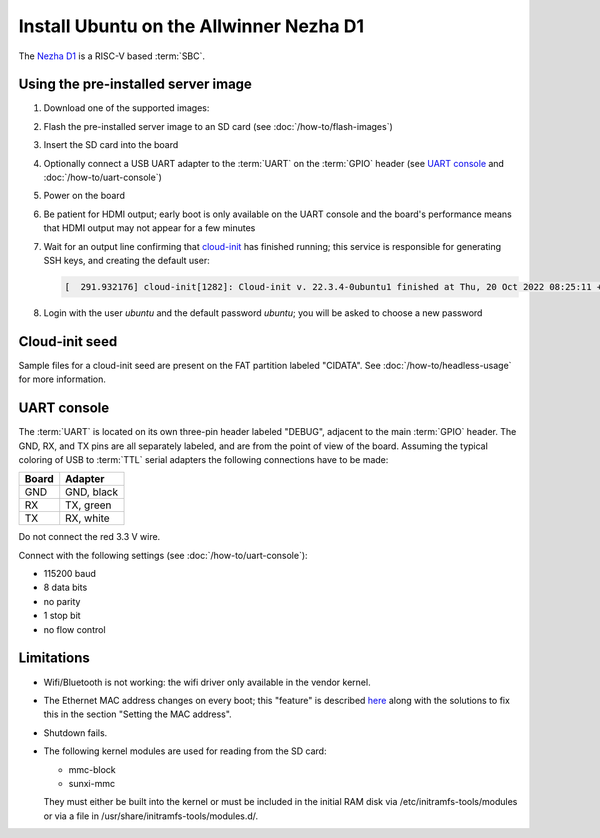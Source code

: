 ========================================
Install Ubuntu on the Allwinner Nezha D1
========================================

The `Nezha D1`_ is a RISC-V based :term:`SBC`.


Using the pre-installed server image
====================================

#. Download one of the supported images:

   .. ubuntu-images::
       :releases: jammy-
       :suffix: +nezha

#. Flash the pre-installed server image to an SD card (see
   :doc:`/how-to/flash-images`)

#. Insert the SD card into the board

#. Optionally connect a USB UART adapter to the :term:`UART` on the
   :term:`GPIO` header (see `UART console`_ and :doc:`/how-to/uart-console`)

#. Power on the board

#. Be patient for HDMI output; early boot is only available on the UART console
   and the board's performance means that HDMI output may not appear for a few
   minutes

#. Wait for an output line confirming that `cloud-init`_ has finished running;
   this service is responsible for generating SSH keys, and creating the
   default user:

   .. code-block:: text

        [  291.932176] cloud-init[1282]: Cloud-init v. 22.3.4-0ubuntu1 finished at Thu, 20 Oct 2022 08:25:11 +0000. Datasource DataSourceNoCloud [seed=/var/lib/cloud/seed/nocloud-net][dsmode=net].  Up 291.79 seconds

#. Login with the user *ubuntu* and the default password *ubuntu*; you will be
   asked to choose a new password


Cloud-init seed
===============

Sample files for a cloud-init seed are present on the FAT partition labeled
"CIDATA". See :doc:`/how-to/headless-usage` for more information.


UART console
============

The :term:`UART` is located on its own three-pin header labeled "DEBUG",
adjacent to the main :term:`GPIO` header. The GND, RX, and TX pins are all
separately labeled, and are from the point of view of the board. Assuming the
typical coloring of USB to :term:`TTL` serial adapters the following
connections have to be made:

===== ==========
Board Adapter
===== ==========
GND   GND, black
RX    TX,  green
TX    RX,  white
===== ==========

Do not connect the red 3.3 V wire.

Connect with the following settings (see :doc:`/how-to/uart-console`):

* 115200 baud
* 8 data bits
* no parity
* 1 stop bit
* no flow control


Limitations
===========

* Wifi/Bluetooth is not working: the wifi driver only available in the vendor
  kernel.

* The Ethernet MAC address changes on every boot; this "feature" is described
  `here <https://linux-sunxi.org/Ethernet>`_ along with the solutions to fix
  this in the section "Setting the MAC address".

* Shutdown fails.

* The following kernel modules are used for reading from the SD card:

  * mmc-block

  * sunxi-mmc

  They must either be built into the kernel or must be included in the initial
  RAM disk via /etc/initramfs-tools/modules or via a file in
  /usr/share/initramfs-tools/modules.d/.


.. _Nezha D1: https://d1.docs.aw-ol.com/en/d1_dev/
.. _cloud-init: https://cloudinit.readthedocs.io/
